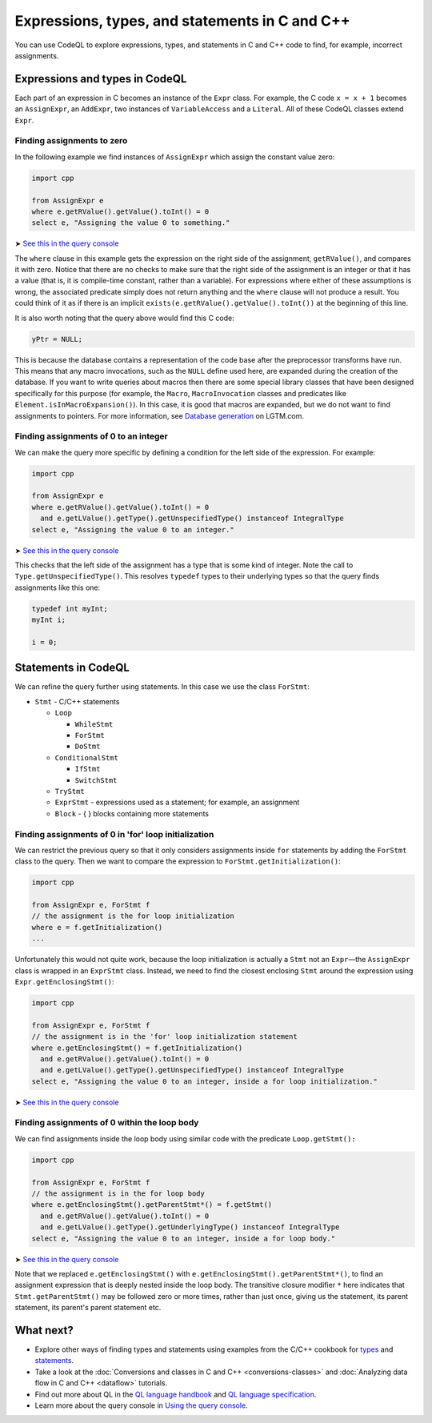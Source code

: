 Expressions, types, and statements in C and C++
===============================================

You can use CodeQL to explore expressions, types, and statements in C and C++ code to find, for example, incorrect assignments.

Expressions and types in CodeQL
-------------------------------

Each part of an expression in C becomes an instance of the ``Expr`` class. For example, the C code ``x = x + 1`` becomes an ``AssignExpr``, an ``AddExpr``, two instances of ``VariableAccess`` and a ``Literal``. All of these CodeQL classes extend ``Expr``.

Finding assignments to zero
~~~~~~~~~~~~~~~~~~~~~~~~~~~

In the following example we find instances of ``AssignExpr`` which assign the constant value zero:

.. code-block:: ql

   import cpp

   from AssignExpr e
   where e.getRValue().getValue().toInt() = 0
   select e, "Assigning the value 0 to something."

➤ `See this in the query console <https://lgtm.com/query/1505908086530/>`__

The ``where`` clause in this example gets the expression on the right side of the assignment, ``getRValue()``, and compares it with zero. Notice that there are no checks to make sure that the right side of the assignment is an integer or that it has a value (that is, it is compile-time constant, rather than a variable). For expressions where either of these assumptions is wrong, the associated predicate simply does not return anything and the ``where`` clause will not produce a result. You could think of it as if there is an implicit ``exists(e.getRValue().getValue().toInt())`` at the beginning of this line.

It is also worth noting that the query above would find this C code:

.. code-block:: cpp

   yPtr = NULL;

This is because the database contains a representation of the code base after the preprocessor transforms have run. This means that any macro invocations, such as the ``NULL`` define used here, are expanded during the creation of the database. If you want to write queries about macros then there are some special library classes that have been designed specifically for this purpose (for example, the ``Macro``, ``MacroInvocation`` classes and predicates like ``Element.isInMacroExpansion()``). In this case, it is good that macros are expanded, but we do not want to find assignments to pointers. For more information, see `Database generation <https://lgtm.com/help/lgtm/generate-database>`__ on LGTM.com.

Finding assignments of 0 to an integer
~~~~~~~~~~~~~~~~~~~~~~~~~~~~~~~~~~~~~~

We can make the query more specific by defining a condition for the left side of the expression. For example:

.. code-block:: ql

   import cpp

   from AssignExpr e
   where e.getRValue().getValue().toInt() = 0
     and e.getLValue().getType().getUnspecifiedType() instanceof IntegralType
   select e, "Assigning the value 0 to an integer."

➤ `See this in the query console <https://lgtm.com/query/1505906986578/>`__

This checks that the left side of the assignment has a type that is some kind of integer. Note the call to ``Type.getUnspecifiedType()``. This resolves ``typedef`` types to their underlying types so that the query finds assignments like this one:

.. code-block:: cpp

   typedef int myInt;
   myInt i;

   i = 0;

Statements in CodeQL
--------------------

We can refine the query further using statements. In this case we use the class ``ForStmt``:

-  ``Stmt`` - C/C++ statements

   -  ``Loop``

      -  ``WhileStmt``
      -  ``ForStmt``
      -  ``DoStmt``

   -  ``ConditionalStmt``

      -  ``IfStmt``
      -  ``SwitchStmt``

   -  ``TryStmt``
   -  ``ExprStmt`` - expressions used as a statement; for example, an assignment
   -  ``Block`` - { } blocks containing more statements

Finding assignments of 0 in 'for' loop initialization
~~~~~~~~~~~~~~~~~~~~~~~~~~~~~~~~~~~~~~~~~~~~~~~~~~~~~

We can restrict the previous query so that it only considers assignments inside ``for`` statements by adding the ``ForStmt`` class to the query. Then we want to compare the expression to ``ForStmt.getInitialization()``:

.. code-block:: ql

   import cpp

   from AssignExpr e, ForStmt f
   // the assignment is the for loop initialization
   where e = f.getInitialization()
   ...

Unfortunately this would not quite work, because the loop initialization is actually a ``Stmt`` not an ``Expr``—the ``AssignExpr`` class is wrapped in an ``ExprStmt`` class. Instead, we need to find the closest enclosing ``Stmt`` around the expression using ``Expr.getEnclosingStmt()``:

.. code-block:: ql

   import cpp

   from AssignExpr e, ForStmt f
   // the assignment is in the 'for' loop initialization statement
   where e.getEnclosingStmt() = f.getInitialization()
     and e.getRValue().getValue().toInt() = 0
     and e.getLValue().getType().getUnspecifiedType() instanceof IntegralType
   select e, "Assigning the value 0 to an integer, inside a for loop initialization."

➤ `See this in the query console <https://lgtm.com/query/1505909016965/>`__

Finding assignments of 0 within the loop body
~~~~~~~~~~~~~~~~~~~~~~~~~~~~~~~~~~~~~~~~~~~~~

We can find assignments inside the loop body using similar code with the predicate ``Loop.getStmt():``

.. code-block:: ql

   import cpp

   from AssignExpr e, ForStmt f
   // the assignment is in the for loop body
   where e.getEnclosingStmt().getParentStmt*() = f.getStmt()
     and e.getRValue().getValue().toInt() = 0
     and e.getLValue().getType().getUnderlyingType() instanceof IntegralType
   select e, "Assigning the value 0 to an integer, inside a for loop body."

➤ `See this in the query console <https://lgtm.com/query/1505901437190/>`__

Note that we replaced ``e.getEnclosingStmt()`` with ``e.getEnclosingStmt().getParentStmt*()``, to find an assignment expression that is deeply nested inside the loop body. The transitive closure modifier ``*`` here indicates that ``Stmt.getParentStmt()`` may be followed zero or more times, rather than just once, giving us the statement, its parent statement, its parent's parent statement etc.

What next?
----------

-  Explore other ways of finding types and statements using examples from the C/C++ cookbook for `types <https://help.semmle.com/wiki/label/CBCPP/type>`__ and `statements <https://help.semmle.com/wiki/label/CBCPP/statement>`__.
-  Take a look at the :doc:`Conversions and classes in C and C++ <conversions-classes>` and :doc:`Analyzing data flow in C and C++ <dataflow>` tutorials.
-  Find out more about QL in the `QL language handbook <https://help.semmle.com/QL/ql-handbook/index.html>`__ and `QL language specification <https://help.semmle.com/QL/ql-spec/language.html>`__.
-  Learn more about the query console in `Using the query console <https://lgtm.com/help/lgtm/using-query-console>`__.
